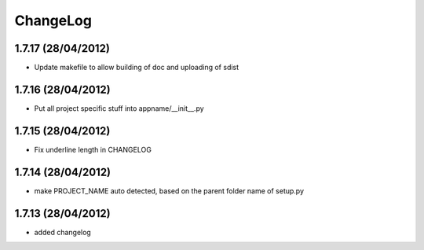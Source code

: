 ChangeLog
=========

1.7.17 (28/04/2012)
-------------------
* Update makefile to allow building of doc and uploading of sdist

1.7.16 (28/04/2012)
-------------------
* Put all project specific stuff into appname/__init__.py

1.7.15 (28/04/2012)
-------------------
* Fix underline length in CHANGELOG

1.7.14 (28/04/2012)
-------------------
* make PROJECT_NAME auto detected, based on the parent folder name of setup.py

1.7.13 (28/04/2012)
-------------------
* added changelog
